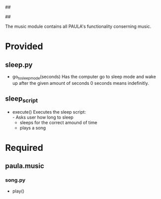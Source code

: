 ##
#      ____   _   _   _ _        _    
#     |  _ \ / \ | | | | |      / \   
#     | |_) / _ \| | | | |     / _ \  
#     |  __/ ___ \ |_| | |___ / ___ \ 
#     |_| /_/   \_\___/|_____/_/   \_\
#
#
# Personal
# Artificial
# Unintelligent
# Life
# Assistant
#
##

The music module contains all PAULA's functionality conserning music.

* Provided
** sleep.py
  - go_to_sleep_mode(seconds)
    Has the computer go to sleep mode and wake up after the given amount of seconds
    0 seconds means indefinitly.

** sleep_script
  - execute()
    Executes the sleep script:\\
    - Asks user how long to sleep
    - sleeps for the correct amound of time
    - plays a song

* Required
** paula.music
*** song.py
    - play()

